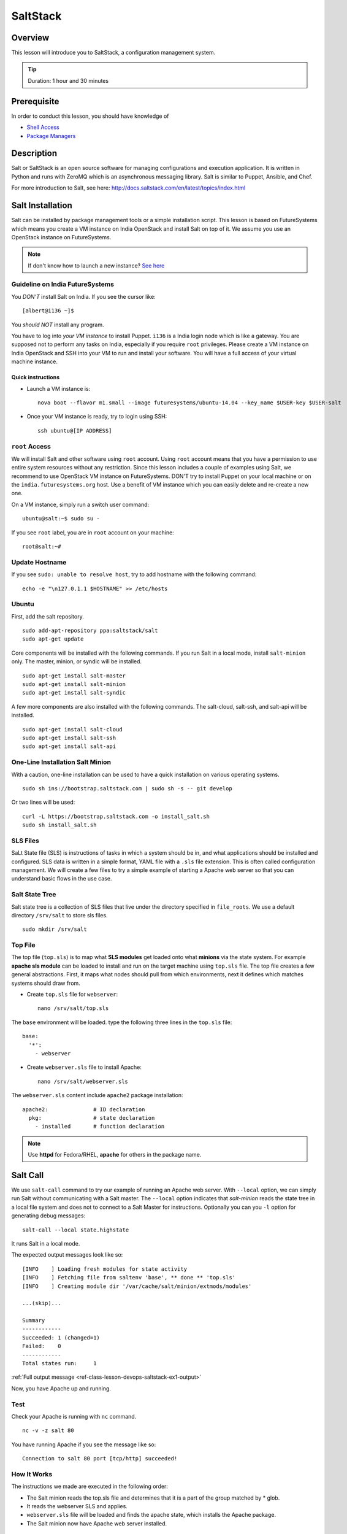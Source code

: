 .. _ref-class-lesson-devops-saltstack:

SaltStack
=========

Overview
--------

This lesson will introduce you to SaltStack, a configuration
management system.

.. tip:: Duration: 1 hour and 30 minutes

Prerequisite
------------

In order to conduct this lesson, you should have knowledge of

* `Shell Access <../shell-access.html>`_
* `Package Managers <../linux/packagemanagement.html>`_

Description
-----------

Salt or SaltStack is an open source software for managing configurations and
execution application. It is written in Python and runs with ZeroMQ which is an
asynchronous messaging library. Salt is similar to Puppet, Ansible, and Chef.

For more introduction to Salt, see here:
http://docs.saltstack.com/en/latest/topics/index.html

Salt Installation
-----------------

Salt can be installed by package management tools or a simple installation
script. This lesson is based on FutureSystems which means you create a VM
instance on India OpenStack and install Salt on top of it. We assume you use an
OpenStack instance on FutureSystems.

.. note:: If don't know how to launch a new instance? `See here
    <../iaas/openstack.html#launching-a-new-instance>`_

Guideline on India FutureSystems
^^^^^^^^^^^^^^^^^^^^^^^^^^^^^^^^

You *DON'T* install Salt on India. If you see the cursor like:

::

  [albert@i136 ~]$

You *should NOT* install any program.

You have to log into *your VM instance* to install Puppet. ``i136`` is a India
login node which is like a gateway.  You are supposed not to perform any tasks
on India, especially if you require ``root`` privileges. Please create a VM
instance on India OpenStack and SSH into your VM to run and install your
software. You will have a full access of your virtual machine instance.

Quick instructions
""""""""""""""""""

* Launch a VM instance is::

    nova boot --flavor m1.small --image futuresystems/ubuntu-14.04 --key_name $USER-key $USER-salt

* Once your VM instance is ready, try to login using SSH::

    ssh ubuntu@[IP ADDRESS]

``root`` Access
^^^^^^^^^^^^^^^

We will install Salt and other software using ``root`` account. Using ``root``
account means that you have a permission to use entire system resources without
any restriction. Since this lesson includes a couple of examples using Salt, we
recommend to use OpenStack VM instance on FutureSystems. DON'T try to
install Puppet on your local machine or on the ``india.futuresystems.org`` host.
Use a benefit of VM instance which you can easily delete and re-create a new
one.

On a VM instance, simply run a switch user command::

  ubuntu@salt:~$ sudo su -

If you see ``root`` label, you are in ``root`` account on your machine::

  root@salt:~#


Update Hostname
^^^^^^^^^^^^^^^

If you see ``sudo: unable to resolve host``, try to add hostname with the
following command::

  echo -e "\n127.0.1.1 $HOSTNAME" >> /etc/hosts


Ubuntu
^^^^^^

First, add the salt repository.

::

  sudo add-apt-repository ppa:saltstack/salt
  sudo apt-get update

Core components will be installed with the following commands. If you run Salt
in a local mode, install ``salt-minion`` only.  The master, minion, or syndic
will be installed.

::

  sudo apt-get install salt-master
  sudo apt-get install salt-minion
  sudo apt-get install salt-syndic

A few more components are also installed with the following commands.  The
salt-cloud, salt-ssh, and salt-api will be installed.

::

  sudo apt-get install salt-cloud
  sudo apt-get install salt-ssh
  sudo apt-get install salt-api

One-Line Installation Salt Minion
^^^^^^^^^^^^^^^^^^^^^^^^^^^^^^^^^

With a caution, one-line installation can be used to have a quick installation
on various operating systems.

::

  sudo sh ins://bootstrap.saltstack.com | sudo sh -s -- git develop

Or two lines will be used::

  curl -L https://bootstrap.saltstack.com -o install_salt.sh
  sudo sh install_salt.sh

SLS Files
^^^^^^^^^

SaLt State file (SLS) is instructions of tasks in which a system should be in,
and what applications should be installed and configured. SLS data is written
in a simple format, YAML file with a ``.sls`` file extension. This is often
called configuration management. We will create a few files to try a simple
example of starting a Apache web server so that you can understand basic flows
in the use case.

Salt State Tree
^^^^^^^^^^^^^^^

Salt state tree is a collection of SLS files that live under the directory
specified in ``file_roots``. We use a default directory ``/srv/salt`` to store
sls files.

::

  sudo mkdir /srv/salt

Top File
^^^^^^^^

The top file (``top.sls``) is to map what **SLS modules** get loaded onto what
**minions** via the state system. For example **apache sls module** can be
loaded to install and run on the target machine using ``top.sls`` file.  The
top file creates a few general abstractions. First, it maps what nodes should
pull from which environments, next it defines which matches systems should draw
from.

* Create ``top.sls`` file for ``webserver``::

     nano /srv/salt/top.sls

The ``base`` environment will be loaded. type the following three lines in the
``top.sls`` file::

 base:
   '*':
     - webserver

* Create ``webserver.sls`` file to install Apache::

     nano /srv/salt/webserver.sls

The ``webserver.sls`` content include ``apache2`` package installation::

    apache2:              # ID declaration
      pkg:                # state declaration
        - installed       # function declaration

.. note::  Use **httpd** for Fedora/RHEL, **apache** for others in the package
           name.

Salt Call
---------

We use ``salt-call`` command to try our example of running an Apache web server.
With ``--local`` option, we can simply run Salt without communicating with a
Salt master. The ``--local`` option indicates that *salt-minion* reads the
state tree in a local file system and does not to connect to a Salt Master for
instructions. Optionally you can you ``-l`` option for generating debug
messages:

::
 
 salt-call --local state.highstate

It runs Salt in a local mode.

The expected output messages look like so::

        [INFO    ] Loading fresh modules for state activity
        [INFO    ] Fetching file from saltenv 'base', ** done ** 'top.sls'
        [INFO    ] Creating module dir '/var/cache/salt/minion/extmods/modules'

        ...(skip)...

        Summary
        ------------
        Succeeded: 1 (changed=1)
        Failed:    0
        ------------
        Total states run:     1


:ref:`Full output message <ref-class-lesson-devops-saltstack-ex1-output>`

Now, you have Apache up and running.

Test
^^^^

Check your Apache is running with ``nc`` command.

::

  nc -v -z salt 80

You have running Apache if you see the message like so::

  Connection to salt 80 port [tcp/http] succeeded!

How It Works
^^^^^^^^^^^^

The instructions we made are executed in the following order:

* The Salt minion reads the top.sls file and determines that it is a part of
  the group matched by * glob.

* It reads the webserver SLS and applies.

* ``webserver.sls`` file will be loaded and finds the apache state, which
  installs the Apache package.

* The Salt minion now have Apache web server installed.

Master and Minion
-----------------

In the previous example, we tested Salt Minion in a local mode without a master.
Salt uses a client-server model to propagate configurations, so we will have an
another example of Salt to run a master and a minion in a same machine. You can
apply this master-minion example to your systems if you have multiple machines
to manage.

Installation
^^^^^^^^^^^^

We already installed a Salt master and a minion in the earlier section, but
here is a reminder of the installation.

::

        sudo apt-get install python-software-properties
        sudo add-apt-repository ppa:saltstack/salt
        sudo apt-get update
        sudo apt-get install salt-master
        sudo apt-get install salt-minion
        service salt-master start
        service salt-minion start

If you don't have ``salt-key`` or ``salt-master`` command, you need to run
these commands.

List of Registered Minions
^^^^^^^^^^^^^^^^^^^^^^^^^^

The following command Lists all public keys registered on the master. Salt uses
key-based authentication so the registered keys are important to communicate
each other.

::

  salt-key -L

Our test machine (hostname: salt) may generate outputs like so::

        Accepted Keys:
        Unaccepted Keys:
        salt
        Rejected Keys:

The ``Unaccepted Keys`` means that there is no registered keys for the hosts,
in this example, the ``salt`` host is not registered.  What we need to do is
simply registering the host with the following command::

  salt-key -a '$HOSTNAME'

Use a different hostname if you have other name.

Once you registered your host, list public keys again to confirm that it's
registered. The output looks like this::

 root@salt:~# salt-key -L
 Accepted Keys:
 salt
 Unaccepted Keys:
 Rejected Keys:

Nginx Installation and Start
^^^^^^^^^^^^^^^^^^^^^^^^^^^^

Before we install and start Nginx web server, we may need to stop an Apache web
server first which uses HTTP (80) port.

::

   service apache2 stop

The following commands install ``nginx`` web server and starts its service.

::

  salt '*' pkg.install nginx

The output looks like so::

  salt:
      ----------
      nginx:
           ----------
           new:
               1.4.6-1ubuntu3.2
           old:
               1

The following command starts a ``nginx`` web server.

::

  salt '*' service.start nginx

The output looks like so::

  salt:
      True

* '*': all hosts
  The ‘*’ refers to all minions whose key is accepted. In this example,
  ``salt`` in only minion targeted to install ``nginx``.  The particular
  hostname can be speicified e.g. ``salt 'salt' ...``.

* pkg.install: Install a package, ``refresh=True`` option can be added to
  update the dpkg database.

.. tip:: Other Software Installation.

        You may notice that software installation can be done with a name of
        the software.  For example, If you like to install ``Mongo DB``, you
        can run ``salt '*' pkg.install mongodb``. Other software are similar,
        you need to specify an exact name of the software.

Other Commands
--------------

In the previous example, we saw Salt can install and start a service but we
didn't try other commands.  Salt has many other commands to control remote
systems in parallel. Let's review a few commands.

Ping
^^^^

To check remote machines are alive, we can use ``ping``.

::

  root@salt:~# salt '*' test.ping
  salt:
      True

System Command
^^^^^^^^^^^^^^

If you have a system command to execute remotely, you can use ``cmd.run``
sub-command. Our test result looks like so:

:: 

  root@salt:~# salt '*' cmd.run 'ifconfig'
  salt:
  
    eth0      Link encap:Ethernet  HWaddr fa:16:3e:6d:a1:40
              inet addr:10.23.0.1  Bcast:10.23.3.255  Mask:255.255.252.0
              inet6 addr: fe80::f816:3eff:fe6d:a140/64 Scope:Link
              UP BROADCAST RUNNING MULTICAST  MTU:1400  Metric:1
              RX packets:95868 errors:0 dropped:0 overruns:0 frame:0
              TX packets:64074 errors:0 dropped:0 overruns:0 carrier:0
              collisions:0 txqueuelen:1000
              RX bytes:83533414 (83.5 MB)  TX bytes:7411580 (7.4 MB)

    lo        Link encap:Local Loopback
              inet addr:127.0.0.1  Mask:255.0.0.0
              inet6 addr: ::1/128 Scope:Host
              UP LOOPBACK RUNNING  MTU:65536  Metric:1
              RX packets:4798 errors:0 dropped:0 overruns:0 frame:0
              TX packets:4798 errors:0 dropped:0 overruns:0 carrier:0
              collisions:0 txqueuelen:0
              RX bytes:1541859 (1.5 MB)  TX bytes:1541859 (1.5 MB)

sys.doc
^^^^^^^

It returns all possible sub commands.

::
   salt '*' sys.doc

.. tip:: If you pipe to ``more``, it is easier to read. Run ``salt '*'
         sys.doc|more``

Grains
------

One of the interesting features in Salt is Grains. It runs commands when the
remote machines satisfy the conditions specified with ``-G`` option.  For
example, if you like to view IP address on *Ubuntu* minions (remote machines),
run salt like this::

  root@salt:~# salt -G 'os:Ubuntu' grains.get ip_interfaces:eth0
  salt:
      - 10.23.0.162

The similar command is ::

  salt '*' network.interfaces

which displays network information of all remote minions. With ``-G`` option,
you can apply commands on particular minions.


* Available grains can be listed by using the ``grains.ls`` module::

    salt '*' grains.ls

The output looks like so::

  salt:
      - SSDs
      - biosreleasedate
      - biosversion
      - cpu_flags
      - cpu_model
      - cpuarch
      - domain
      - fqdn
      - fqdn_ip4
      - fqdn_ip6
      - gpus

      ...(skip)...

      - saltversioninfo
      - serialnumber
      - server_id
      - shell
      - virtual
      - zmqversion


* If you use 'grains.items', you will see the values in each grain::

    salt '*' grains.items

The output looks like so::

  ...(skip)...

  server_id:
     1540459516     
  shell:           
      /bin/sh
  virtual:
      kvm
  zmqversion:         
      4.0.4

For more information, see details here:
http://docs.saltstack.com/en/latest/topics/targeting/grains.html

References
----------

This lesson is based on the Salt Documentation. Some reference web pages are:

* Quickstart:
  http://docs.saltstack.com/en/latest/topics/tutorials/quickstart.html

* Salt Bootstrap: https://github.com/saltstack/salt-bootstrap

* Standalone Minion:
  http://docs.saltstack.com/en/latest/topics/tutorials/standalone_minion.html

* Configuring Salt:
  http://docs.saltstack.com/en/latest/ref/configuration/index.html

.. Salt Configuration
.. -------------------------------------------------------------------------------

.. http://docs.saltstack.com/en/latest/ref/configuration/index.html

.. _ref-class-lesson-devops-saltstack-exercises:

Exercises
---------

Exercise I
^^^^^^^^^^

SaltStack.1:
  1. Turn on the type script by ``script salt_ex1_$USERNAME.txt` (Replace $USERNAME with your id) 
  2. Install Python ``virtualenv`` using salt. 
  3. Run ``virtualenv --version``.
  4. Type ``exit`` to save the script.
  5. Submit ``salt_ex1_$USERNAME.txt`` file.



